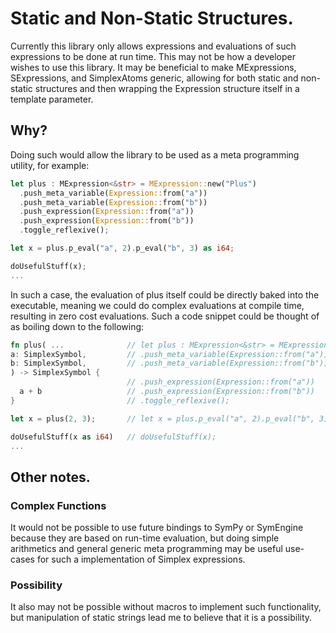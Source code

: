 * Static and Non-Static Structures.
  Currently this library only allows expressions and evaluations of such expressions to be 
  done at run time. This may not be how a developer wishes to use this library. It may be 
  beneficial to make MExpressions, SExpressions, and SimplexAtoms generic, allowing for 
  both static and non-static structures and then wrapping the Expression structure itself
  in a template parameter.
  
** Why?
   Doing such would allow the library to be used as a meta programming utility, for example:

   #+NAME: Static Example
   #+BEGIN_SRC Rust
   let plus : MExpression<&str> = MExpression::new("Plus")
     .push_meta_variable(Expression::from("a"))
     .push_meta_variable(Expression::from("b"))
     .push_expression(Expression::from("a"))
     .push_expression(Expression::from("b"))
     .toggle_reflexive();
     
   let x = plus.p_eval("a", 2).p_eval("b", 3) as i64;
   
   doUsefulStuff(x);
   ...
   #+END_SRC
   
   In such a case, the evaluation of plus itself could be directly baked into the 
   executable, meaning we could do complex evaluations at compile time, resulting 
   in zero cost evaluations. Such a code snippet could be thought of as boiling 
   down to the following:

   #+NAME: Static Example
   #+BEGIN_SRC Rust
   fn plus( ...              // let plus : MExpression<&str> = MExpression::new("Plus")
   a: SimplexSymbol,         // .push_meta_variable(Expression::from("a"))
   b: SimplexSymbol,         // .push_meta_variable(Expression::from("b"))
   ) -> SimplexSymbol {
                             // .push_expression(Expression::from("a"))
     a + b                   // .push_expression(Expression::from("b"))
   }                         // .toggle_reflexive();
     
   let x = plus(2, 3);       // let x = plus.p_eval("a", 2).p_eval("b", 3) as i64;
   
   doUsefulStuff(x as i64)   // doUsefulStuff(x);
   ...
   #+END_SRC
 
** Other notes.
*** Complex Functions
   It would not be possible to use future bindings to SymPy or SymEngine because they
   are based on run-time evaluation, but doing simple arithmetics and general generic
   meta programming may be useful use-cases for such a implementation of Simplex expressions.
   
*** Possibility
   It also may not be possible without macros to implement such functionality, but 
   manipulation of static strings lead me to believe that it is a possibility.
